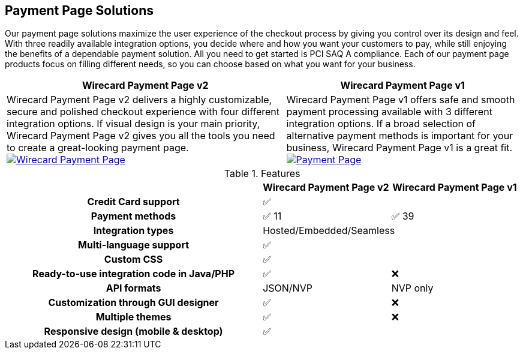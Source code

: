 [#PaymentPageSolutions]
== Payment Page Solutions
Our payment page solutions maximize the user experience of the checkout
process by giving you control over its design and feel. With three
readily available integration options, you decide where and how you want
your customers to pay, while still enjoying the benefits of a dependable
payment solution. All you need to get started is PCI SAQ A compliance.
Each of our payment page products focus on filling different needs, so
you can choose based on what you want for your business.


[%autowidth]
[frame=none]
[grid=none]
|===
^| Wirecard Payment Page v2 ^| Wirecard Payment Page v1

| Wirecard Payment Page v2 delivers a highly customizable, secure and
polished checkout experience with four different integration options. If
visual design is your main priority, Wirecard Payment Page v2 gives you all
the tools you need to create a great-looking payment page. <<WPP, image:images/03-payment-page-solutions/WPP.jpg[Wirecard Payment Page, title="Click here to read more"]>>
| Wirecard Payment Page v1 offers safe and smooth payment processing available with 3
different integration options. If a broad selection of alternative
payment methods is important for your business, Wirecard Payment Page v1 is a great
fit. <<PP, image:images/03-payment-page-solutions/Old_PP.jpg[Payment Page, title="Click here to read more"]>>
|===

////
[discrete]
=== Wirecard Payment Page v2

Wirecard Payment Page v2 delivers a highly customizable, secure and
polished checkout experience with four different integration options. If
visual design is your main priority, Wirecard Payment Page v2 gives you all
the tools you need to create a great-looking payment page. +

image::images/03-payment-page-solutions/WPP.jpg[Wirecard Payment Page, float="none", align="center", link="WPP"]

[discrete]
=== Wirecard Payment Page v1

Wirecard Payment Page v1 offers safe and smooth payment processing available with 3
different integration options. If a broad selection of alternative
payment methods is important for your business, Payment Page is a great
fit. +

image::images/03-payment-page-solutions/Old_PP.jpg[Payment Page, float="none", align="center", link="PP"]
////

.Features
[cols="50h,25,25"]
|===
|                                              ^| Wirecard Payment Page v2   ^| Wirecard Payment Page v1

| Credit Card support                        2+^| ✅
| Payment methods                              ^| ✅ 11                    ^| ✅ 39
| Integration types                          2+^| Hosted/Embedded/Seamless
| Multi-language support                     2+^| ✅
| Custom CSS                                 2+^| ✅
| Ready-to-use integration code in Java/PHP    ^| ✅                       ^| ❌
| API formats                                  ^| JSON/NVP                 ^| NVP only
| Customization through GUI designer           ^| ✅                       ^| ❌
| Multiple themes                              ^| ✅                       ^| ❌
| Responsive design (mobile & desktop)       2+^| ✅
|===

////
Payment Page
( 35 )
NVP only 
////

